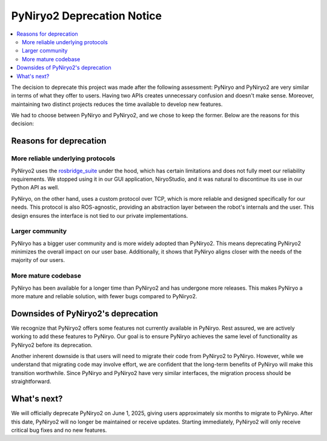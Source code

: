 PyNiryo2 Deprecation Notice
===========================

.. contents::
   :local:


The decision to deprecate this project was made after the following assessment: PyNiryo and PyNiryo2 are very similar in terms of what they offer to users. Having two APIs creates unnecessary confusion and doesn't make sense. Moreover, maintaining two distinct projects reduces the time available to develop new features.

We had to choose between PyNiryo and PyNiryo2, and we chose to keep the former. Below are the reasons for this decision:

Reasons for deprecation
-----------------------

More reliable underlying protocols
**********************************

PyNiryo2 uses the `rosbridge_suite <http://wiki.ros.org/rosbridge_suite>`_ under the hood, which has certain limitations and does not fully meet our reliability requirements. We stopped using it in our GUI application, NiryoStudio, and it was natural to discontinue its use in our Python API as well.

PyNiryo, on the other hand, uses a custom protocol over TCP, which is more reliable and designed specifically for our needs. This protocol is also ROS-agnostic, providing an abstraction layer between the robot's internals and the user. This design ensures the interface is not tied to our private implementations.

Larger community
****************

PyNiryo has a bigger user community and is more widely adopted than PyNiryo2. This means deprecating PyNiryo2 minimizes the overall impact on our user base. Additionally, it shows that PyNiryo aligns closer with the needs of the majority of our users.

More mature codebase
*********************

PyNiryo has been available for a longer time than PyNiryo2 and has undergone more releases. This makes PyNiryo a more mature and reliable solution, with fewer bugs compared to PyNiryo2.

Downsides of PyNiryo2's deprecation
-----------------------------------

We recognize that PyNiryo2 offers some features not currently available in PyNiryo. Rest assured, we are actively working to add these features to PyNiryo. Our goal is to ensure PyNiryo achieves the same level of functionality as PyNiryo2 before its deprecation.

Another inherent downside is that users will need to migrate their code from PyNiryo2 to PyNiryo. However, while we understand that migrating code may involve effort, we are confident that the long-term benefits of PyNiryo will make this transition worthwhile. Since PyNiryo and PyNiryo2 have very similar interfaces, the migration process should be straightforward.

What's next?
------------
We will officially deprecate PyNiryo2 on June 1, 2025, giving users approximately six months to migrate to PyNiryo. After this date, PyNiryo2 will no longer be maintained or receive updates. Starting immediately, PyNiryo2 will only receive critical bug fixes and no new features.